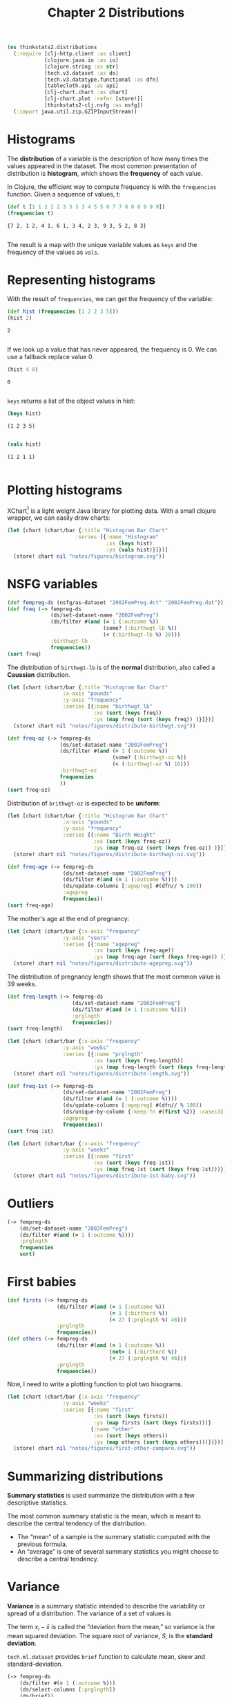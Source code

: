#+TITLE: Chapter 2 Distributions

#+begin_src clojure :results silent
(ns thinkstats2.distributions
  (:require [clj-http.client :as client]
            [clojure.java.io :as io]
            [clojure.string :as str]
            [tech.v3.dataset :as ds]
            [tech.v3.datatype.functional :as dfn]
            [tablecloth.api :as api]
            [clj-chart.chart :as chart]
            [clj-chart.plot :refer [store!]]
            [thinkstats2-clj.nsfg :as nsfg])
  (:import java.util.zip.GZIPInputStream))
#+end_src

* Histograms

The *distribution* of a variable is the description of how many times the values
appeared in the dataset. The most common presentation of distribution is
*histogram*, which shows the *frequency* of each value.

In Clojure, the efficient way to compute frequency is with the ~frequencies~
function. Given a sequence of values, t:

#+begin_src clojure :results pp :exports both
(def t [1 1 2 2 2 3 3 3 3 4 5 5 6 7 7 8 8 8 9 9 9])
(frequencies t)
#+end_src

#+RESULTS:
: {7 2, 1 2, 4 1, 6 1, 3 4, 2 3, 9 3, 5 2, 8 3}
:

The result is a map with the unique variable values as ~keys~ and the frequency of
the values as ~vals~.

* Representing histograms

With the result of ~frequencies~, we can get the frequency of the variable:

#+begin_src clojure :results pp :exports both
(def hist (frequencies [1 2 2 3 5]))
(hist 2)
#+end_src

#+RESULTS:
: 2
:

If we look up a value that has never appeared, the frequency is 0. We can use a
fallback replace value 0.

#+begin_src clojure :results pp :exports both
(hist 4 0)
#+end_src

#+RESULTS:
: 0
:

~keys~ returns a list of the object values in hist:

#+begin_src clojure :results pp :exports both :eval no-export
(keys hist)
#+end_src

#+RESULTS:
: (1 2 3 5)
:

#+begin_src clojure :results pp :exports both :eval no-export
(vals hist)
#+end_src

#+RESULTS:
: (1 2 1 1)
:

* Plotting histograms

XChart[fn:1] is a light weight Java library for plotting data. With a small
clojure wrapper, we can easily draw charts:

#+begin_src clojure :results file :output-dir figures :file histogram.svg :exports both :eval no-export
(let [chart (chart/bar {:title "Histogram Bar Chart"
                      :series [{:name "Histogram"
                                :xs (keys hist)
                                :ys (vals hist)}]})]
  (store! chart nil "notes/figures/histogram.svg"))
#+end_src

#+RESULTS:
[[file:figures/histogram.svg]]


* NSFG variables

#+begin_src clojure :results pp :eval no-export
(def fempreg-ds (nsfg/as-dataset "2002FemPreg.dct" "2002FemPreg.dat"))
(def freq (-> fempreg-ds
              (ds/set-dataset-name "2002FemPreg")
              (ds/filter #(and (= 1 (:outcome %))
                               (some? (:birthwgt-lb %))
                               (< (:birthwgt-lb %) 20)))
              :birthwgt-lb
              frequencies))
(sort freq)
#+end_src

#+RESULTS:
#+begin_example
([0 8]
 [1 40]
 [2 53]
 [3 98]
 [4 229]
 [5 697]
 [6 2223]
 [7 3049]
 [8 1889]
 [9 623]
 [10 132]
 [11 26]
 [12 10]
 [13 3]
 [14 3]
 [15 1])

#+end_example

The distribution of ~birthwgt-lb~ is of the *normal* distribution, also called a
*Caussian* distribution.

#+begin_src clojure :results file :output-dir figures :file distribute-birthwgt.svg :exports both :eval no-export
(let [chart (chart/bar {:title "Histogram Bar Chart"
                  :x-axis "pounds"
                  :y-axis "frequency"
                  :series [{:name "birthwgt_lb"
                            :xs (sort (keys freq))
                            :ys (map freq (sort (keys freq)) )}]})]
  (store! chart nil "notes/figures/distribute-birthwgt.svg"))
#+end_src

#+RESULTS:
[[file:figures/distribute-birthwgt.svg]]

#+begin_src clojure :results pp :eval no-export
(def freq-oz (-> fempreg-ds
                 (ds/set-dataset-name "2002FemPreg")
                 (ds/filter #(and (= 1 (:outcome %))
                                  (some? (:birthwgt-oz %))
                                  (< (:birthwgt-oz %) 16)))
                 :birthwgt-oz
                 frequencies
                 ))
(sort freq-oz)
#+end_src

#+RESULTS:
#+begin_example
([0 1037]
 [1 408]
 [2 603]
 [3 533]
 [4 525]
 [5 535]
 [6 709]
 [7 501]
 [8 756]
 [9 505]
 [10 475]
 [11 557]
 [12 555]
 [13 487]
 [14 475]
 [15 378])

#+end_example

Distribution of ~brithwgt-oz~ is expected to be *uniform*:

#+begin_src clojure :results file :output-dir figures :file distribute-birthwgt-oz.svg :exports both :eval no-export
(let [chart (chart/bar {:title "Histogram Bar Chart"
                  :x-axis "pounds"
                  :y-axis "frequency"
                  :series [{:name "Birth Weight"
                            :xs (sort (keys freq-oz))
                            :ys (map freq-oz (sort (keys freq-oz)) )}]})]
  (store! chart nil "notes/figures/distribute-birthwgt-oz.svg"))
#+end_src

#+RESULTS:
[[file:figures/distribute-birthwgt-oz.svg]]

#+begin_src clojure :results pp :eval no-export
(def freq-age (-> fempreg-ds
                  (ds/set-dataset-name "2002FemPreg")
                  (ds/filter #(and (= 1 (:outcome %))))
                  (ds/update-columns [:agepreg] #(dfn// % 100))
                  :agepreg
                  frequencies))
(sort freq-age)
#+end_src

#+RESULTS:
#+begin_example
([10 2]
 [11 1]
 [12 1]
 [13 14]
 [14 43]
 [15 128]
 [16 242]
 [17 398]
 [18 546]
 [19 559]
 [20 638]
 [21 646]
 [22 557]
 [23 593]
 [24 561]
 [25 512]
 [26 517]
 [27 489]
 [28 449]
 [29 395]
 [30 396]
 [31 339]
 [32 279]
 [33 220]
 [34 175]
 [35 138]
 [36 99]
 [37 83]
 [38 55]
 [39 34]
 [40 21]
 [41 14]
 [42 2]
 [43 1]
 [44 1])

#+end_example

The mother's age at the end of pregnancy:

#+begin_src clojure :results file :output-dir figures :file distribute-agepreg.svg :exports both :eval no-export
(let [chart (chart/bar {:x-axis "frequency"
                  :y-axis "years"
                  :series [{:name "agepreg"
                            :xs (sort (keys freq-age))
                            :ys (map freq-age (sort (keys freq-age)) )}]})]
  (store! chart nil "notes/figures/distribute-agepreg.svg"))
#+end_src

#+RESULTS:
[[file:figures/distribute-agepreg.svg]]

The distribution of pregnancy length shows that the most common value is 39
weeks.

#+begin_src clojure :results pp
(def freq-length (-> fempreg-ds
                     (ds/set-dataset-name "2002FemPreg")
                     (ds/filter #(and (= 1 (:outcome %))))
                     :prglngth
                     frequencies))
(sort freq-length)
#+end_src

#+RESULTS:
#+begin_example
([0 1]
 [4 1]
 [9 1]
 [13 1]
 [17 2]
 [18 1]
 [19 1]
 [20 1]
 [21 2]
 [22 7]
 [23 1]
 [24 13]
 [25 3]
 [26 35]
 [27 3]
 [28 32]
 [29 21]
 [30 138]
 [31 27]
 [32 115]
 [33 49]
 [34 60]
 [35 311]
 [36 321]
 [37 455]
 [38 607]
 [39 4693]
 [40 1116]
 [41 587]
 [42 328]
 [43 148]
 [44 46]
 [45 10]
 [46 1]
 [47 1]
 [48 7]
 [50 2])

#+end_example

#+begin_src clojure :results file :output-dir figures :file distribute-length.svg :exports both
(let [chart (chart/bar {:x-axis "frequency"
                  :y-axis "weeks"
                  :series [{:name "prglngth"
                            :xs (sort (keys freq-length))
                            :ys (map freq-length (sort (keys freq-length)) )}]})]
  (store! chart nil "notes/figures/distribute-length.svg"))
#+end_src

#+RESULTS:
[[file:figures/distribute-length.svg]]

#+begin_src clojure :results pp
(def freq-1st (-> fempreg-ds
                  (ds/set-dataset-name "2002FemPreg")
                  (ds/filter #(and (= 1 (:outcome %))))
                  (ds/update-columns [:agepreg] #(dfn// % 100))
                  (ds/unique-by-column {:keep-fn #(first %2)} :caseid)
                  :agepreg
                  frequencies))
(sort freq-1st)
#+end_src

#+RESULTS:
#+begin_example
([10 2]
 [11 1]
 [12 1]
 [13 13]
 [14 42]
 [15 119]
 [16 214]
 [17 323]
 [18 417]
 [19 368]
 [20 374]
 [21 341]
 [22 254]
 [23 257]
 [24 234]
 [25 215]
 [26 196]
 [27 187]
 [28 161]
 [29 141]
 [30 152]
 [31 103]
 [32 85]
 [33 56]
 [34 49]
 [35 28]
 [36 24]
 [37 23]
 [38 17]
 [39 7]
 [40 4]
 [41 3]
 [42 1]
 [43 1])

#+end_example

#+begin_src clojure :results file :output-dir figures :file distribute-1st-baby.svg :exports both
(let [chart (chart/bar {:x-axis "frequency"
                  :y-axis "weeks"
                  :series [{:name "first"
                            :xs (sort (keys freq-1st))
                            :ys (map freq-1st (sort (keys freq-1st)))}]})]
  (store! chart nil "notes/figures/distribute-1st-baby.svg"))
#+end_src

#+RESULTS:
[[file:figures/distribute-1st-baby.svg]]

* Outliers

#+begin_src clojure :results pp
(-> fempreg-ds
    (ds/set-dataset-name "2002FemPreg")
    (ds/filter #(and (= 1 (:outcome %))))
    :prglngth
    frequencies
    sort)
#+end_src

#+RESULTS:
#+begin_example
([0 1]
 [4 1]
 [9 1]
 [13 1]
 [17 2]
 [18 1]
 [19 1]
 [20 1]
 [21 2]
 [22 7]
 [23 1]
 [24 13]
 [25 3]
 [26 35]
 [27 3]
 [28 32]
 [29 21]
 [30 138]
 [31 27]
 [32 115]
 [33 49]
 [34 60]
 [35 311]
 [36 321]
 [37 455]
 [38 607]
 [39 4693]
 [40 1116]
 [41 587]
 [42 328]
 [43 148]
 [44 46]
 [45 10]
 [46 1]
 [47 1]
 [48 7]
 [50 2])

#+end_example

* First babies

#+begin_src clojure :results none
(def firsts (-> fempreg-ds
                (ds/filter #(and (= 1 (:outcome %))
                                 (= 1 (:birthord %))
                                 (< 27 (:prglngth %) 46)))
                :prglngth
                frequencies))
(def others (-> fempreg-ds
                (ds/filter #(and (= 1 (:outcome %))
                                 (not= 1 (:birthord %))
                                 (< 27 (:prglngth %) 46)))
                :prglngth
                frequencies))
#+end_src

Now, I need to write a plotting function to plot two hisograms.

#+begin_src clojure :results file :output-dir figures :file first-other-compare.svg :exports both
(let [chart (chart/bar {:x-axis "frequency"
                  :y-axis "weeks"
                  :series [{:name "first"
                            :xs (sort (keys firsts))
                            :ys (map firsts (sort (keys firsts)))}
                           {:name "other"
                            :xs (sort (keys others))
                            :ys (map others (sort (keys others)))}]})]
  (store! chart nil "notes/figures/first-other-compare.svg"))
#+end_src

#+RESULTS:
[[file:figures/first-other-compare.svg]]

* Summarizing distributions

*Summary statistics* is used summarize the distribution with a few descriptive
statistics.

The most common summary statistic is the mean, which is meant to describe the
central tendency of the distribution.

#+begin_export latex
\begin{equation}
\bar{x} = \frac{1}{n} \sum_i x_i
\end{equation}
#+end_export

- The “mean” of a sample is the summary statistic computed with the previous
  formula.
- An “average” is one of several summary statistics you might choose to describe
  a central tendency.

* Variance

*Variance* is a summary statistic intended to describe the variability or spread
of a distribution. The variance of a set of values is

#+begin_export latex
\begin{equation}
S^2 = \frac{1}{n} \sum_i (x - \bar{x})^2
\end{equation}
#+end_export

The term $x_i − \bar{x}$ is called the “deviation from the mean,” so variance is
the mean squared deviation. The square root of variance, $S$, is the *standard
deviation*.

~tech.ml.dataset~ provides ~brief~ function to calculate mean, skew and
standard-deviation.

#+begin_src clojure :results pp :exports both
(-> fempreg-ds
    (ds/filter #(= 1 (:outcome %)))
    (ds/select-columns [:prglngth])
    (ds/brief))
#+end_src

#+RESULTS:
#+begin_example
({:min 0.0,
  :n-missing 0,
  :col-name :prglngth,
  :mean 38.56055968517709,
  :datatype :int64,
  :skew -2.855768973468403,
  :standard-deviation 2.702343810070608,
  :quartile-3 39.0,
  :n-valid 9148,
  :quartile-1 39.0,
  :median 39.0,
  :max 50.0,
  :first 39,
  :last 39})

#+end_example

We can also calculate ~mean~, ~variance~ and ~standard-deviation~ with
~tech.v3.datatype.functional~:

#+begin_src clojure :results pp :exports both
(-> fempreg-ds
    (ds/filter #(= 1 (:outcome %)))
    :prglngth
    dfn/mean)
#+end_src

#+RESULTS:
: 38.56055968517709
:

#+begin_src clojure :results pp :exports both
(-> fempreg-ds
    (ds/filter #(= 1 (:outcome %)))
    :prglngth
    dfn/variance)
#+end_src

#+RESULTS:
: 7.302662067826841
:

#+begin_src clojure :results pp :exports both
(-> fempreg-ds
    (ds/filter #(= 1 (:outcome %)))
    :prglngth
    dfn/standard-deviation)
#+end_src

#+RESULTS:
: 2.7023438100705914
:

For all live births, the mean pregnancy length is 38.6 weeks, the standard
deviation is 2.7 weeks, which means we should expect deviations of 2-3 weeks to
be common.

* Effect Size

An *effect size* is a summary statistic intended to describe the size of an
effect. Cohen's d is a statistic intended to convey the size of the effect is to
compare the difference between groups to the variability within groups; it is
defined:

#+begin_export latex
\begin{equation}
d = \frac{\bar{x}_1 - \bar{x}_2}{s}
\end{equation}
#+end_export

where \(\bar{x}_1\) and $\bar{x}_2$ are the means of the groups and $s$ is the
"pooled standard deviation".

#+begin_src clojure :results pp :exports both
(defn cohen-effect-size [group1 group2]
  (let [diff (- (dfn/mean group1) (dfn/mean group2))
        var1 (dfn/variance group1)
        var2 (dfn/variance group2)
        n1 (count group1)
        n2 (count group2)
        pooled-var (/ (+ (* var1 n1) (* var2 n2)) (+ n1 n2))]
    (/ diff (Math/sqrt pooled-var))))
(def firsts (-> fempreg-ds
                (ds/filter #(and (= 1 (:outcome %))
                                 (= 1 (:birthord %))))
                :prglngth))
(def others (-> fempreg-ds
                (ds/filter #(and (= 1 (:outcome %))
                                 (not= 1 (:birthord %))))
                :prglngth))
(cohen-effect-size firsts others)
#+end_src

#+RESULTS:
: 0.02887904465444979
:

In this example, the difference in means is 0.029 standard deviations, which is
small, comparing to the difference in height between men and women is about 1.7
standard deviations.

* Footnotes

[fn:1] https://github.com/knowm/XChart
